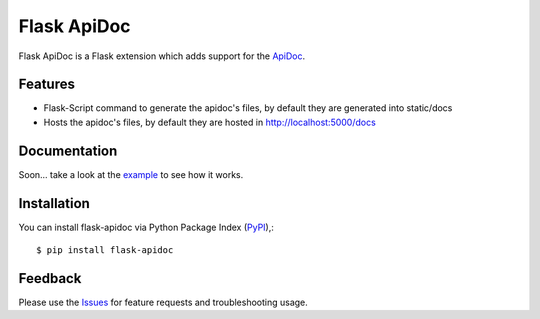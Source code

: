 =================================
Flask ApiDoc
=================================
Flask ApiDoc is a Flask extension which adds support for the ApiDoc_.

|Version|

Features
===============
- Flask-Script command to generate the apidoc's files, by default they are generated into static/docs
- Hosts the apidoc's files, by default they are hosted in http://localhost:5000/docs

Documentation
===============
Soon... take a look at the example_ to see how it works.

Installation
===============
You can install flask-apidoc via Python Package Index (PyPI_),::

    $ pip install flask-apidoc

Feedback
===============
Please use the Issues_ for feature requests and troubleshooting usage.

.. |Version| image:: https://badge.fury.io/py/flask-apscheduler.svg?
   :target: http://badge.fury.io/py/flask-apidoc

.. |Downloads| image:: https://pypip.in/d/flask-apscheduler/badge.svg?
   :target: https://pypi.python.org/pypi/flask-apidoc
   
.. |License| image:: https://pypip.in/license/flask-apscheduler/badge.svg?
   :target: https://github.com/viniciuschiele/flask-apidoc/blob/master/LICENSE

.. _ApiDoc: http://www.apidocjs.com

.. _example: https://github.com/viniciuschiele/flask-apidoc/tree/master/example

.. _PyPi: https://pypi.python.org/pypi/flask-apidoc

.. _Issues: https://github.com/viniciuschiele/flask-apidoc/issues
